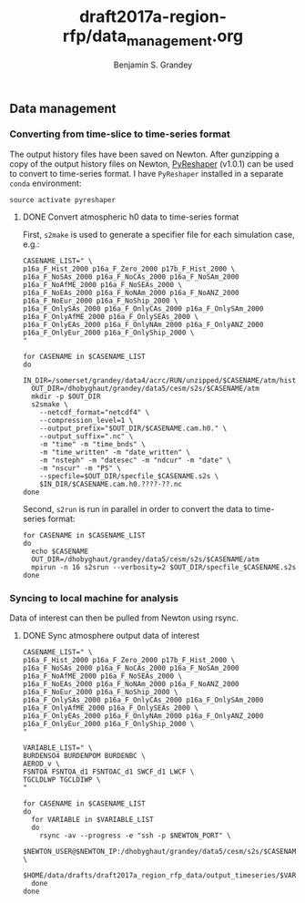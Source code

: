 #+TITLE: draft2017a-region-rfp/data_management.org
#+AUTHOR: Benjamin S. Grandey

** Data management

*** Converting from time-slice to time-series format
The output history files have been saved on Newton. After gunzipping a copy of the output history files on Newton, [[https://github.com/NCAR/PyReshaper][PyReshaper]] (v1.0.1) can be used to convert to time-series format. I have =PyReshaper= installed in a separate =conda= environment:

#+BEGIN_SRC
source activate pyreshaper
#+END_SRC

**** DONE Convert atmospheric h0 data to time-series format
CLOSED: [2017-11-20 Mon 10:45]

First, =s2make= is used to generate a specifier file for each simulation case, e.g.:

#+BEGIN_SRC
CASENAME_LIST=" \
p16a_F_Hist_2000 p16a_F_Zero_2000 p17b_F_Hist_2000 \
p16a_F_NoSAs_2000 p16a_F_NoCAs_2000 p16a_F_NoSAm_2000 p16a_F_NoAfME_2000 p16a_F_NoSEAs_2000 \
p16a_F_NoEAs_2000 p16a_F_NoNAm_2000 p16a_F_NoANZ_2000 p16a_F_NoEur_2000 p16a_F_NoShip_2000 \
p16a_F_OnlySAs_2000 p16a_F_OnlyCAs_2000 p16a_F_OnlySAm_2000 p16a_F_OnlyAfME_2000 p16a_F_OnlySEAs_2000 \
p16a_F_OnlyEAs_2000 p16a_F_OnlyNAm_2000 p16a_F_OnlyANZ_2000 p16a_F_OnlyEur_2000 p16a_F_OnlyShip_2000 \
"

for CASENAME in $CASENAME_LIST
do
  IN_DIR=/somerset/grandey/data4/acrc/RUN/unzipped/$CASENAME/atm/hist
  OUT_DIR=/dhobyghaut/grandey/data5/cesm/s2s/$CASENAME/atm
  mkdir -p $OUT_DIR
  s2smake \
    --netcdf_format="netcdf4" \
    --compression_level=1 \
    --output_prefix="$OUT_DIR/$CASENAME.cam.h0." \
    --output_suffix=".nc" \
    -m "time" -m "time_bnds" \
    -m "time_written" -m "date_written" \
    -m "nsteph" -m "datesec" -m "ndcur" -m "date" \
    -m "nscur" -m "PS" \
    --specfile=$OUT_DIR/specfile_$CASENAME.s2s \
    $IN_DIR/$CASENAME.cam.h0.????-??.nc
done
#+END_SRC

Second, =s2run= is run in parallel in order to convert the data to time-series format:

#+BEGIN_SRC
for CASENAME in $CASENAME_LIST
do
  echo $CASENAME
  OUT_DIR=/dhobyghaut/grandey/data5/cesm/s2s/$CASENAME/atm
  mpirun -n 16 s2srun --verbosity=2 $OUT_DIR/specfile_$CASENAME.s2s
done
#+END_SRC

*** Syncing to local machine for analysis
Data of interest can then be pulled from Newton using rsync.

**** DONE Sync atmosphere output data of interest
CLOSED: [2017-11-20 Mon 14:43]

#+BEGIN_SRC
CASENAME_LIST=" \
p16a_F_Hist_2000 p16a_F_Zero_2000 p17b_F_Hist_2000 \
p16a_F_NoSAs_2000 p16a_F_NoCAs_2000 p16a_F_NoSAm_2000 p16a_F_NoAfME_2000 p16a_F_NoSEAs_2000 \
p16a_F_NoEAs_2000 p16a_F_NoNAm_2000 p16a_F_NoANZ_2000 p16a_F_NoEur_2000 p16a_F_NoShip_2000 \
p16a_F_OnlySAs_2000 p16a_F_OnlyCAs_2000 p16a_F_OnlySAm_2000 p16a_F_OnlyAfME_2000 p16a_F_OnlySEAs_2000 \
p16a_F_OnlyEAs_2000 p16a_F_OnlyNAm_2000 p16a_F_OnlyANZ_2000 p16a_F_OnlyEur_2000 p16a_F_OnlyShip_2000 \
"

VARIABLE_LIST=" \
BURDENSO4 BURDENPOM BURDENBC \
AEROD_v \
FSNTOA FSNTOA_d1 FSNTOAC_d1 SWCF_d1 LWCF \
TGCLDLWP TGCLDIWP \
"

for CASENAME in $CASENAME_LIST
do
  for VARIABLE in $VARIABLE_LIST
  do
    rsync -av --progress -e "ssh -p $NEWTON_PORT" \
        $NEWTON_USER@$NEWTON_IP:/dhobyghaut/grandey/data5/cesm/s2s/$CASENAME/atm/$CASENAME.cam.h0.$VARIABLE.nc \
        $HOME/data/drafts/draft2017a_region_rfp_data/output_timeseries/$VARIABLE/
  done
done
#+END_SRC

